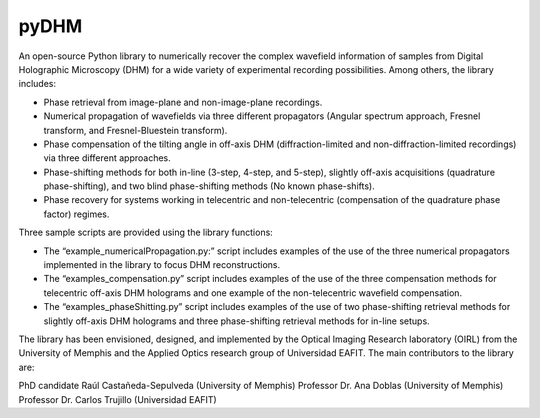 pyDHM
=============

An open-source Python library to numerically recover the complex wavefield information of samples from Digital Holographic Microscopy (DHM) for a wide variety of experimental recording possibilities. Among others, the library includes:

- Phase retrieval from image-plane and non-image-plane recordings.
- Numerical propagation of wavefields via three different propagators (Angular spectrum approach, Fresnel transform, and Fresnel-Bluestein transform).
- Phase compensation of the tilting angle in off-axis DHM (diffraction-limited and non-diffraction-limited recordings) via three different approaches.
- Phase-shifting methods for both in-line (3-step, 4-step, and 5-step), slightly off-axis acquisitions (quadrature phase-shifting), and two blind phase-shifting methods (No known phase-shifts).
- Phase recovery for systems working in telecentric and non-telecentric (compensation of the quadrature phase factor) regimes.

Three sample scripts are provided using the library functions:

- The “example_numericalPropagation.py:” script includes examples of the use of the three numerical propagators implemented in the library to focus DHM reconstructions.
- The “examples_compensation.py” script includes examples of the use of the three compensation methods for telecentric off-axis DHM holograms and one example of the non-telecentric wavefield compensation.
- The “examples_phaseShitting.py” script includes examples of the use of two phase-shifting retrieval methods for slightly off-axis DHM holograms and three phase-shifting retrieval methods for in-line setups.

The library has been envisioned, designed, and implemented by the Optical Imaging Research laboratory (OIRL) from the University of Memphis and the Applied Optics research group of Universidad EAFIT. The main contributors to the library are:

PhD candidate Raúl Castañeda-Sepulveda (University of Memphis)
Professor Dr. Ana Doblas (University of Memphis)
Professor Dr. Carlos Trujillo (Universidad EAFIT)
